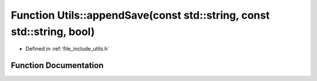 .. _exhale_function_namespace_utils_1a5199a480ca51ac0ab387e025df9b2e00:

Function Utils::appendSave(const std::string, const std::string, bool)
======================================================================

- Defined in :ref:`file_include_utils.h`


Function Documentation
----------------------


.. doxygenfunction:: Utils::appendSave(const std::string, const std::string, bool)

